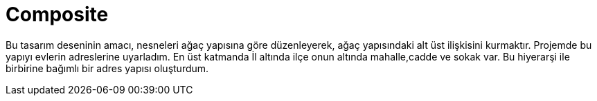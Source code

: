 = Composite

Bu tasarım deseninin amacı, nesneleri ağaç yapısına göre düzenleyerek, ağaç yapısındaki alt üst ilişkisini kurmaktır. Projemde bu yapıyı evlerin adreslerine uyarladım. En üst katmanda İl altında ilçe onun altında mahalle,cadde ve sokak var. Bu hiyerarşi ile birbirine bağımlı bir adres yapısı oluşturdum.